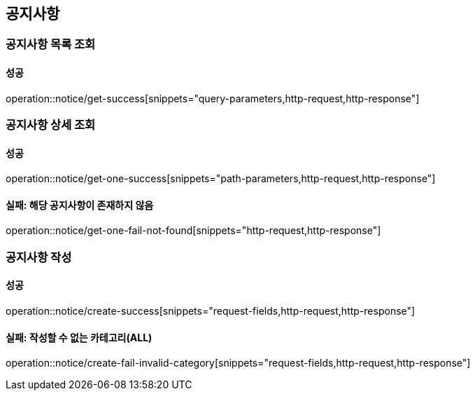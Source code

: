 == 공지사항

=== 공지사항 목록 조회

==== 성공

operation::notice/get-success[snippets="query-parameters,http-request,http-response"]

=== 공지사항 상세 조회

==== 성공

operation::notice/get-one-success[snippets="path-parameters,http-request,http-response"]

==== 실패: 해당 공지사항이 존재하지 않음

operation::notice/get-one-fail-not-found[snippets="http-request,http-response"]

=== 공지사항 작성

==== 성공

operation::notice/create-success[snippets="request-fields,http-request,http-response"]

==== 실패: 작성할 수 없는 카테고리(ALL)

operation::notice/create-fail-invalid-category[snippets="request-fields,http-request,http-response"]
